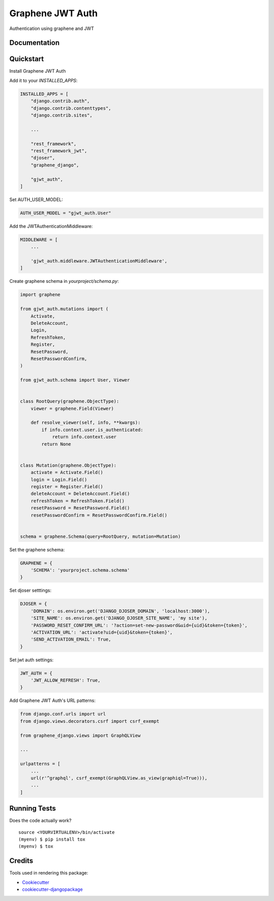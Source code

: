 =============================
Graphene JWT Auth
=============================

.. image:: https://badge.fury.io/py/graphene-jwt-auth.svg
    :target: https://badge.fury.io/py/graphene-jwt-auth

.. image:: https://travis-ci.org/fivethreeo/graphene-jwt-auth.svg?branch=graphene-2
    :target: https://travis-ci.org/fivethreeo/graphene-jwt-auth

.. image:: https://codecov.io/gh/fivethreeo/graphene-jwt-auth/branch/graphene-2/graph/badge.svg
    :target: https://codecov.io/gh/fivethreeo/graphene-jwt-auth

Authentication using graphene and JWT 

Documentation
-------------

.. The full documentation is at https://graphene-jwt-auth.readthedocs.io.

Quickstart
----------

Install Graphene JWT Auth

..  pip install graphene-jwt-auth

Add it to your `INSTALLED_APPS`:

.. code-block:: python

    INSTALLED_APPS = [
        "django.contrib.auth",
        "django.contrib.contenttypes",
        "django.contrib.sites",
        
        ...

        "rest_framework",
        "rest_framework_jwt",
        "djoser",
        "graphene_django",

        "gjwt_auth",
    ]

Set AUTH_USER_MODEL:

.. code-block:: python

    AUTH_USER_MODEL = "gjwt_auth.User"

Add the JWTAuthenticationMiddleware:

.. code-block:: python

    MIDDLEWARE = [
        ...
        
        'gjwt_auth.middleware.JWTAuthenticationMiddleware',
    ]

Create graphene schema in `yourproject/schema.py`: 

.. code-block:: python

    import graphene

    from gjwt_auth.mutations import (
        Activate,
        DeleteAccount,
        Login,
        RefreshToken,
        Register,
        ResetPassword,
        ResetPasswordConfirm,
    )

    from gjwt_auth.schema import User, Viewer


    class RootQuery(graphene.ObjectType):
        viewer = graphene.Field(Viewer)

        def resolve_viewer(self, info, **kwargs):
            if info.context.user.is_authenticated:
                return info.context.user
            return None


    class Mutation(graphene.ObjectType):
        activate = Activate.Field()
        login = Login.Field()
        register = Register.Field()
        deleteAccount = DeleteAccount.Field()
        refreshToken = RefreshToken.Field()
        resetPassword = ResetPassword.Field()
        resetPasswordConfirm = ResetPasswordConfirm.Field()


    schema = graphene.Schema(query=RootQuery, mutation=Mutation)

Set the graphene schema:

.. code-block:: python

    GRAPHENE = {
        'SCHEMA': 'yourproject.schema.schema'
    }

Set djoser setttings:

.. code-block:: python

    DJOSER = {
        'DOMAIN': os.environ.get('DJANGO_DJOSER_DOMAIN', 'localhost:3000'),
        'SITE_NAME': os.environ.get('DJANGO_DJOSER_SITE_NAME', 'my site'),
        'PASSWORD_RESET_CONFIRM_URL': '?action=set-new-password&uid={uid}&token={token}',
        'ACTIVATION_URL': 'activate?uid={uid}&token={token}',
        'SEND_ACTIVATION_EMAIL': True,
    }

Set jwt auth settings:

.. code-block:: python

    JWT_AUTH = {
        'JWT_ALLOW_REFRESH': True,
    }

Add Graphene JWT Auth's URL patterns:

.. code-block:: python


    from django.conf.urls import url
    from django.views.decorators.csrf import csrf_exempt

    from graphene_django.views import GraphQLView
    
    ...

    urlpatterns = [
        ...
        url(r'^graphql', csrf_exempt(GraphQLView.as_view(graphiql=True))),
        ...
    ]

.. Features
   --------

   * TODO

Running Tests
-------------

Does the code actually work?

::

    source <YOURVIRTUALENV>/bin/activate
    (myenv) $ pip install tox
    (myenv) $ tox

Credits
-------

Tools used in rendering this package:

*  Cookiecutter_
*  `cookiecutter-djangopackage`_

.. _Cookiecutter: https://github.com/audreyr/cookiecutter
.. _`cookiecutter-djangopackage`: https://github.com/pydanny/cookiecutter-djangopackage
